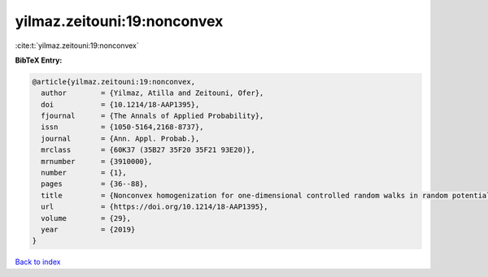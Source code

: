 yilmaz.zeitouni:19:nonconvex
============================

:cite:t:`yilmaz.zeitouni:19:nonconvex`

**BibTeX Entry:**

.. code-block:: bibtex

   @article{yilmaz.zeitouni:19:nonconvex,
     author        = {Yilmaz, Atilla and Zeitouni, Ofer},
     doi           = {10.1214/18-AAP1395},
     fjournal      = {The Annals of Applied Probability},
     issn          = {1050-5164,2168-8737},
     journal       = {Ann. Appl. Probab.},
     mrclass       = {60K37 (35B27 35F20 35F21 93E20)},
     mrnumber      = {3910000},
     number        = {1},
     pages         = {36--88},
     title         = {Nonconvex homogenization for one-dimensional controlled random walks in random potential},
     url           = {https://doi.org/10.1214/18-AAP1395},
     volume        = {29},
     year          = {2019}
   }

`Back to index <../By-Cite-Keys.html>`_

